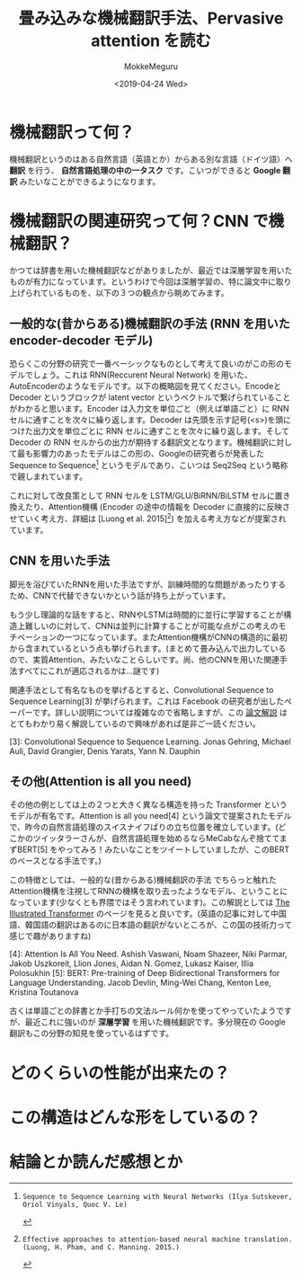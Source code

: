 #+options: ':nil *:t -:t ::t <:t H:3 \n:nil ^:t arch:headline author:t
#+options: broken-links:nil c:nil creator:nil d:(not "LOGBOOK") date:t e:t
#+options: email:nil f:t inline:t num:t p:nil pri:nil prop:nil stat:t tags:t
#+options: tasks:t tex:t timestamp:t title:t toc:t todo:t |:t
#+title: 畳み込みな機械翻訳手法、Pervasive attention を読む
#+date: <2019-04-24 Wed>
#+author: MokkeMeguru
#+email: meguru.mokke@gmail.com
#+language: ja
#+select_tags: export
#+exclude_tags: noexport
#+creator: Emacs 25.2.2 (Org mode 9.2.2)
* 機械翻訳って何？
  機械翻訳というのはある自然言語（英語とか）からある別な言語（ドイツ語）へ **翻訳** を行う、 **自然言語処理の中の一タスク** です。こいつができると **Google 翻訳** みたいなことができるようになります。

* 機械翻訳の関連研究って何？CNN で機械翻訳？
  かつては辞書を用いた機械翻訳などがありましたが、最近では深層学習を用いたものが有力になっています。というわけで今回は深層学習の、特に論文中に取り上げられているものを、以下の３つの観点から眺めてみます。

** 一般的な(昔からある)機械翻訳の手法 (RNN を用いた encoder-decoder モデル)
   恐らくこの分野の研究で一番ベーシックなものとして考えて良いのがこの形のモデルでしょう。これは RNN(Reccurent Neural Network) を用いた、AutoEncoderのようなモデルです。以下の概略図を見てください。EncodeとDecoder というブロックが latent vector というベクトルで繋げられていることがわかると思います。Encoder は入力文を単位ごと（例えば単語ごと）に RNN セルに通すことを次々に繰り返します。Decoder は先頭を示す記号(<s>)を頭につけた出力文を単位ごとに RNN セルに通すことを次々に繰り返します。そして Decoder の RNN セルからの出力が期待する翻訳文となります。機械翻訳に対して最も影響力のあったモデルはこの形の、Googleの研究者らが発表した Sequence to Sequence[2] というモデルであり、こいつは Seq2Seq という略称で親しまれています。

   #+ATTR_LATEX: 500%
   [[./img/seq2seq_arch.png]]


   これに対して改良策として RNN セルを LSTM/GLU/BiRNN/BiLSTM セルに置き換えたり、Attention機構 (Encoder の途中の情報を Decoder に直接的に反映させていく考え方、詳細は [Luong et al. 2015][1]) を加える考え方などが提案されています。

[1]: Effective approaches to attention-based neural machine translation. (Luong, H. Pham, and C. Manning. 2015.)
[2]: Sequence to Sequence Learning with Neural Networks (Ilya Sutskever, Oriol Vinyals, Quoc V. Le)

** CNN を用いた手法
   脚光を浴びていたRNNを用いた手法ですが、訓練時間的な問題があったりするため、CNNで代替できないかという話が持ち上がっています。

   もう少し理論的な話をすると、RNNやLSTMは時間的に並行に学習することが構造上難しいのに対して、CNNは並列に計算することが可能な点がこの考えのモチベーションの一つになっています。またAttention機構がCNNの構造的に最初から含まれているという点も挙げられます。(まとめて畳み込んで出力しているので、実質Attention、みたいなことらしいです。尚、他のCNNを用いた関連手法すべてにこれが適応されるかは…謎です)

   関連手法として有名なものを挙げるとすると、Convolutional Sequence to Sequence Learning[3] が挙げられます。これは Facebook の研究者が出したペーパーです。詳しい説明については複雑なので省略しますが、この [[http://deeplearning.hatenablog.com/entry/convs2s][論文解説]] はとてもわかり易く解説しているので興味があれば是非ご一読ください。
   
   [3]: Convolutional Sequence to Sequence Learning. Jonas Gehring, Michael Auli, David Grangier, Denis Yarats, Yann N. Dauphin

** その他(Attention is all you need)
   その他の例としては上の２つと大きく異なる構造を持った Transformer というモデルが有名です。Attention is all you need[4] という論文で提案されたモデルで、昨今の自然言語処理のスイスナイフばりの立ち位置を確立しています。(どこかのツイッタラーさんが、自然言語処理を始めるならMeCabなんぞ捨ててまずBERT[5] をやってみろ！みたいなことをツイートしていましたが、このBERTのベースとなる手法です。)
   
   この特徴としては、一般的な(昔からある)機械翻訳の手法 でちらっと触れた Attention機構を注視してRNNの機構を取り去ったようなモデル、ということになっています(少なくとも界隈ではそう言われています)。この解説としては [[https://jalammar.github.io/illustrated-transformer/][The Illustrated Transformer]] のページを見ると良いです。(英語の記事に対して中国語、韓国語の翻訳はあるのに日本語の翻訳がないところが、この国の技術力って感じで趣がありますね)
   
   
   [4]: Attention Is All You Need. Ashish Vaswani, Noam Shazeer, Niki Parmar, Jakob Uszkoreit, Llion Jones, Aidan N. Gomez, Lukasz Kaiser, Illia Polosukhin
   [5]: BERT: Pre-training of Deep Bidirectional Transformers for Language Understanding. Jacob Devlin, Ming-Wei Chang, Kenton Lee, Kristina Toutanova

  古くは単語ごとの辞書とか手打ちの文法ルール何かを使ってやっていたようですが、最近これに強いのが **深層学習** を用いた機械翻訳です。多分現在の Google 翻訳もこの分野の知見を使っているはずです。

  
  
* どのくらいの性能が出来たの？
  
* この構造はどんな形をしているの？
  
* 結論とか読んだ感想とか
  
